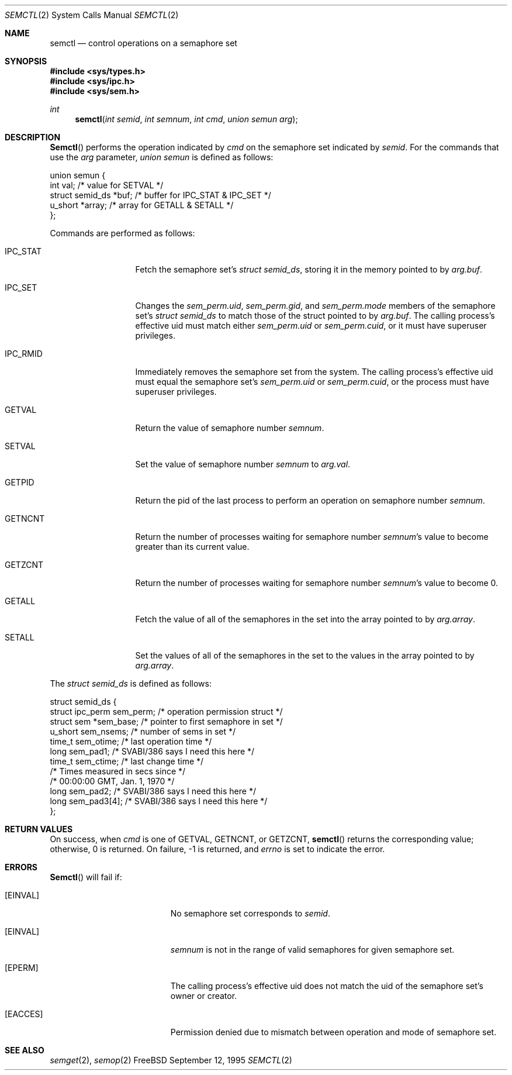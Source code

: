 .\"
.\" Copyright (c) 1995 David Hovemeyer <daveho@infocom.com>
.\"
.\" All rights reserved.
.\"
.\" Redistribution and use in source and binary forms, with or without
.\" modification, are permitted provided that the following conditions
.\" are met:
.\" 1. Redistributions of source code must retain the above copyright
.\"    notice, this list of conditions and the following disclaimer.
.\" 2. Redistributions in binary form must reproduce the above copyright
.\"    notice, this list of conditions and the following disclaimer in the
.\"    documentation and/or other materials provided with the distribution.
.\"
.\" THIS SOFTWARE IS PROVIDED BY THE DEVELOPERS ``AS IS'' AND ANY EXPRESS OR
.\" IMPLIED WARRANTIES, INCLUDING, BUT NOT LIMITED TO, THE IMPLIED WARRANTIES
.\" OF MERCHANTABILITY AND FITNESS FOR A PARTICULAR PURPOSE ARE DISCLAIMED.
.\" IN NO EVENT SHALL THE DEVELOPERS BE LIABLE FOR ANY DIRECT, INDIRECT,
.\" INCIDENTAL, SPECIAL, EXEMPLARY, OR CONSEQUENTIAL DAMAGES (INCLUDING, BUT
.\" NOT LIMITED TO, PROCUREMENT OF SUBSTITUTE GOODS OR SERVICES; LOSS OF USE,
.\" DATA, OR PROFITS; OR BUSINESS INTERRUPTION) HOWEVER CAUSED AND ON ANY
.\" THEORY OF LIABILITY, WHETHER IN CONTRACT, STRICT LIABILITY, OR TORT
.\" (INCLUDING NEGLIGENCE OR OTHERWISE) ARISING IN ANY WAY OUT OF THE USE OF
.\" THIS SOFTWARE, EVEN IF ADVISED OF THE POSSIBILITY OF SUCH DAMAGE.
.\"
.\" $Id: semctl.2,v 1.1 1995/10/03 19:17:17 joerg Exp $
.\"
.Dd September 12, 1995
.Dt SEMCTL 2
.Os FreeBSD
.Sh NAME
.Nm semctl
.Nd control operations on a semaphore set
.Sh SYNOPSIS
.Fd #include <sys/types.h>
.Fd #include <sys/ipc.h>
.Fd #include <sys/sem.h>
.Ft int
.Fn "semctl" "int semid" "int semnum" "int cmd" "union semun arg"
.Sh DESCRIPTION
.Fn Semctl
performs the operation indicated by
.Fa cmd
on the semaphore set indicated by
.Fa semid .
For the commands that use the
.Fa arg
parameter,
.Fa "union semun"
is defined as follows:
.Bd -literal
.\"
.\" From <sys/sem.h>:
.\"
union semun {
        int     val;            /* value for SETVAL */
        struct  semid_ds *buf;  /* buffer for IPC_STAT & IPC_SET */
        u_short *array;         /* array for GETALL & SETALL */
};
.Ed
.Pp
Commands are performed as follows:
.\"
.\" This section based on Stevens, _Advanced Programming in the UNIX
.\" Environment_.
.\"
.Bl -tag -width IPC_RMIDXXX
.It Dv IPC_STAT
Fetch the semaphore set's
.Fa "struct semid_ds" ,
storing it in the memory pointed to by
.Fa arg.buf .
.It Dv IPC_SET
Changes the
.Fa sem_perm.uid ,
.Fa sem_perm.gid ,
and
.Fa sem_perm.mode
members of the semaphore set's
.Fa "struct semid_ds"
to match those of the struct pointed to by
.Fa arg.buf .
The calling process's effective uid must
match either
.Fa sem_perm.uid
or
.Fa sem_perm.cuid ,
or it must have superuser privileges.
.It IPC_RMID
Immediately removes the semaphore set from the system.  The calling
process's effective uid must equal the semaphore set's
.Fa sem_perm.uid
or
.Fa sem_perm.cuid ,
or the process must have superuser privileges.
.It Dv GETVAL
Return the value of semaphore number
.Fa semnum .
.It Dv SETVAL
Set the value of semaphore number
.Fa semnum
to
.Fa arg.val .
.It Dv GETPID
Return the pid of the last process to perform an operation on
semaphore number
.Fa semnum .
.It Dv GETNCNT
Return the number of processes waiting for semaphore number
.Fa semnum Ns 's
value to become greater than its current value.
.It Dv GETZCNT
Return the number of processes waiting for semaphore number
.Fa semnum Ns 's
value to become 0.
.It Dv GETALL
Fetch the value of all of the semaphores in the set into the
array pointed to by
.Fa arg.array .
.It Dv SETALL
Set the values of all of the semaphores in the set to the values
in the array pointed to by
.Fa arg.array .
.El
.Pp
The
.Fa "struct semid_ds"
is defined as follows:
.Bd -literal
.\"
.\" Taken straight from <sys/sem.h>.
.\"
struct semid_ds {
        struct  ipc_perm sem_perm;      /* operation permission struct */
        struct  sem *sem_base;  /* pointer to first semaphore in set */
        u_short sem_nsems;      /* number of sems in set */
        time_t  sem_otime;      /* last operation time */
        long    sem_pad1;       /* SVABI/386 says I need this here */
        time_t  sem_ctime;      /* last change time */
                                /* Times measured in secs since */
                                /* 00:00:00 GMT, Jan. 1, 1970 */
        long    sem_pad2;       /* SVABI/386 says I need this here */
        long    sem_pad3[4];    /* SVABI/386 says I need this here */
};
.Ed
.Sh RETURN VALUES
On success, when
.Fa cmd
is one of GETVAL, GETNCNT, or GETZCNT,
.Fn semctl
returns the corresponding value; otherwise, 0 is returned.
On failure, -1 is returned, and
.Va errno
is set to indicate the error.
.Sh ERRORS
.Fn Semctl
will fail if:
.Bl -tag -width Er
.It Bq Er EINVAL
No semaphore set corresponds to
.Fa semid .
.It Bq Er EINVAL
.Fa semnum
is not in the range of valid semaphores for given semaphore set.
.It Bq Er EPERM
The calling process's effective uid does not match the uid of
the semaphore set's owner or creator.
.It Bq Er EACCES
Permission denied due to mismatch between operation and mode of
semaphore set.
.Sh SEE ALSO
.Xr semget 2 ,
.Xr semop 2
